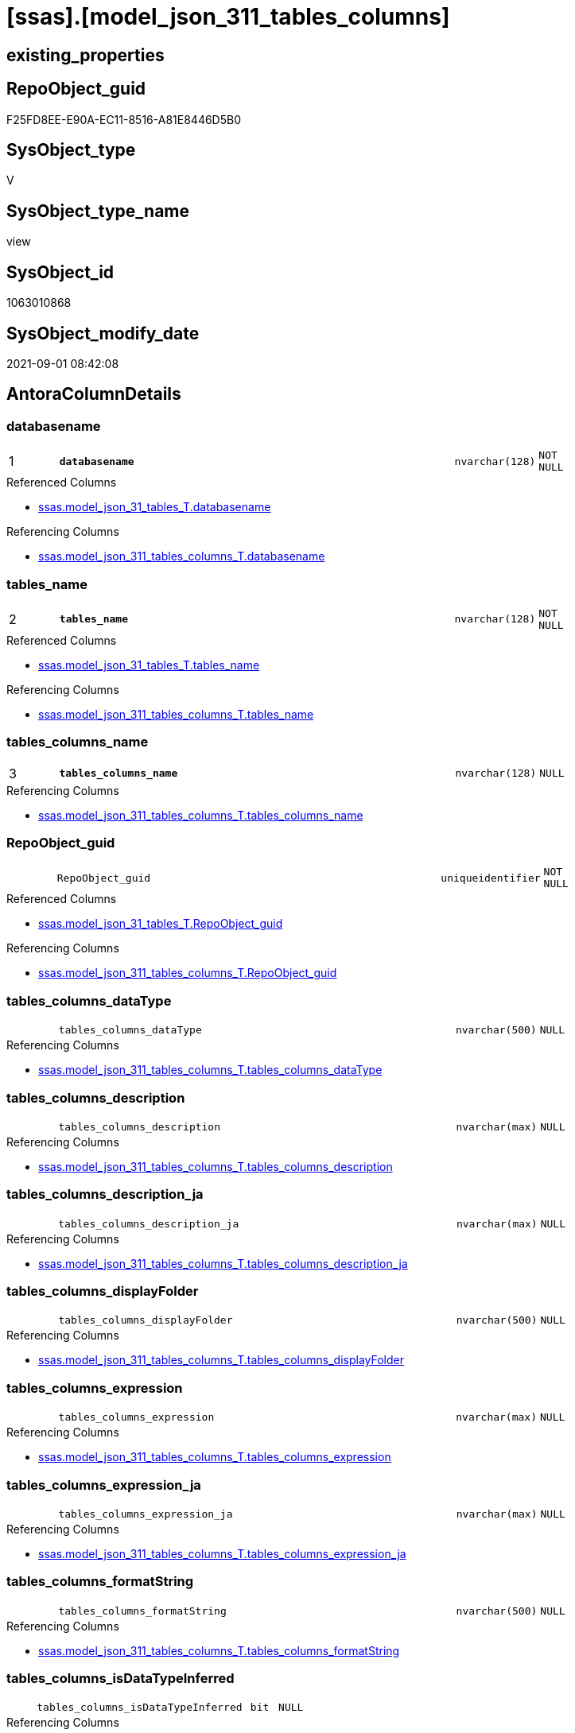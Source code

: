 = [ssas].[model_json_311_tables_columns]

== existing_properties

// tag::existing_properties[]
:ExistsProperty--antorareferencedlist:
:ExistsProperty--antorareferencinglist:
:ExistsProperty--is_repo_managed:
:ExistsProperty--is_ssas:
:ExistsProperty--pk_index_guid:
:ExistsProperty--pk_indexpatterncolumndatatype:
:ExistsProperty--pk_indexpatterncolumnname:
:ExistsProperty--pk_indexsemanticgroup:
:ExistsProperty--referencedobjectlist:
:ExistsProperty--sql_modules_definition:
:ExistsProperty--FK:
:ExistsProperty--AntoraIndexList:
:ExistsProperty--Columns:
// end::existing_properties[]

== RepoObject_guid

// tag::RepoObject_guid[]
F25FD8EE-E90A-EC11-8516-A81E8446D5B0
// end::RepoObject_guid[]

== SysObject_type

// tag::SysObject_type[]
V 
// end::SysObject_type[]

== SysObject_type_name

// tag::SysObject_type_name[]
view
// end::SysObject_type_name[]

== SysObject_id

// tag::SysObject_id[]
1063010868
// end::SysObject_id[]

== SysObject_modify_date

// tag::SysObject_modify_date[]
2021-09-01 08:42:08
// end::SysObject_modify_date[]

== AntoraColumnDetails

// tag::AntoraColumnDetails[]
[#column-databasename]
=== databasename

[cols="d,8m,m,m,m,d"]
|===
|1
|*databasename*
|nvarchar(128)
|NOT NULL
|
|
|===

.Referenced Columns
--
* xref:ssas.model_json_31_tables_T.adoc#column-databasename[+ssas.model_json_31_tables_T.databasename+]
--

.Referencing Columns
--
* xref:ssas.model_json_311_tables_columns_T.adoc#column-databasename[+ssas.model_json_311_tables_columns_T.databasename+]
--


[#column-tables_name]
=== tables_name

[cols="d,8m,m,m,m,d"]
|===
|2
|*tables_name*
|nvarchar(128)
|NOT NULL
|
|
|===

.Referenced Columns
--
* xref:ssas.model_json_31_tables_T.adoc#column-tables_name[+ssas.model_json_31_tables_T.tables_name+]
--

.Referencing Columns
--
* xref:ssas.model_json_311_tables_columns_T.adoc#column-tables_name[+ssas.model_json_311_tables_columns_T.tables_name+]
--


[#column-tables_columns_name]
=== tables_columns_name

[cols="d,8m,m,m,m,d"]
|===
|3
|*tables_columns_name*
|nvarchar(128)
|NULL
|
|
|===

.Referencing Columns
--
* xref:ssas.model_json_311_tables_columns_T.adoc#column-tables_columns_name[+ssas.model_json_311_tables_columns_T.tables_columns_name+]
--


[#column-RepoObject_guid]
=== RepoObject_guid

[cols="d,8m,m,m,m,d"]
|===
|
|RepoObject_guid
|uniqueidentifier
|NOT NULL
|
|
|===

.Referenced Columns
--
* xref:ssas.model_json_31_tables_T.adoc#column-RepoObject_guid[+ssas.model_json_31_tables_T.RepoObject_guid+]
--

.Referencing Columns
--
* xref:ssas.model_json_311_tables_columns_T.adoc#column-RepoObject_guid[+ssas.model_json_311_tables_columns_T.RepoObject_guid+]
--


[#column-tables_columns_dataType]
=== tables_columns_dataType

[cols="d,8m,m,m,m,d"]
|===
|
|tables_columns_dataType
|nvarchar(500)
|NULL
|
|
|===

.Referencing Columns
--
* xref:ssas.model_json_311_tables_columns_T.adoc#column-tables_columns_dataType[+ssas.model_json_311_tables_columns_T.tables_columns_dataType+]
--


[#column-tables_columns_description]
=== tables_columns_description

[cols="d,8m,m,m,m,d"]
|===
|
|tables_columns_description
|nvarchar(max)
|NULL
|
|
|===

.Referencing Columns
--
* xref:ssas.model_json_311_tables_columns_T.adoc#column-tables_columns_description[+ssas.model_json_311_tables_columns_T.tables_columns_description+]
--


[#column-tables_columns_description_ja]
=== tables_columns_description_ja

[cols="d,8m,m,m,m,d"]
|===
|
|tables_columns_description_ja
|nvarchar(max)
|NULL
|
|
|===

.Referencing Columns
--
* xref:ssas.model_json_311_tables_columns_T.adoc#column-tables_columns_description_ja[+ssas.model_json_311_tables_columns_T.tables_columns_description_ja+]
--


[#column-tables_columns_displayFolder]
=== tables_columns_displayFolder

[cols="d,8m,m,m,m,d"]
|===
|
|tables_columns_displayFolder
|nvarchar(500)
|NULL
|
|
|===

.Referencing Columns
--
* xref:ssas.model_json_311_tables_columns_T.adoc#column-tables_columns_displayFolder[+ssas.model_json_311_tables_columns_T.tables_columns_displayFolder+]
--


[#column-tables_columns_expression]
=== tables_columns_expression

[cols="d,8m,m,m,m,d"]
|===
|
|tables_columns_expression
|nvarchar(max)
|NULL
|
|
|===

.Referencing Columns
--
* xref:ssas.model_json_311_tables_columns_T.adoc#column-tables_columns_expression[+ssas.model_json_311_tables_columns_T.tables_columns_expression+]
--


[#column-tables_columns_expression_ja]
=== tables_columns_expression_ja

[cols="d,8m,m,m,m,d"]
|===
|
|tables_columns_expression_ja
|nvarchar(max)
|NULL
|
|
|===

.Referencing Columns
--
* xref:ssas.model_json_311_tables_columns_T.adoc#column-tables_columns_expression_ja[+ssas.model_json_311_tables_columns_T.tables_columns_expression_ja+]
--


[#column-tables_columns_formatString]
=== tables_columns_formatString

[cols="d,8m,m,m,m,d"]
|===
|
|tables_columns_formatString
|nvarchar(500)
|NULL
|
|
|===

.Referencing Columns
--
* xref:ssas.model_json_311_tables_columns_T.adoc#column-tables_columns_formatString[+ssas.model_json_311_tables_columns_T.tables_columns_formatString+]
--


[#column-tables_columns_isDataTypeInferred]
=== tables_columns_isDataTypeInferred

[cols="d,8m,m,m,m,d"]
|===
|
|tables_columns_isDataTypeInferred
|bit
|NULL
|
|
|===

.Referencing Columns
--
* xref:ssas.model_json_311_tables_columns_T.adoc#column-tables_columns_isDataTypeInferred[+ssas.model_json_311_tables_columns_T.tables_columns_isDataTypeInferred+]
--


[#column-tables_columns_isHidden]
=== tables_columns_isHidden

[cols="d,8m,m,m,m,d"]
|===
|
|tables_columns_isHidden
|bit
|NULL
|
|
|===

.Referencing Columns
--
* xref:ssas.model_json_311_tables_columns_T.adoc#column-tables_columns_isHidden[+ssas.model_json_311_tables_columns_T.tables_columns_isHidden+]
--


[#column-tables_columns_isKey]
=== tables_columns_isKey

[cols="d,8m,m,m,m,d"]
|===
|
|tables_columns_isKey
|bit
|NULL
|
|
|===

.Referencing Columns
--
* xref:ssas.model_json_311_tables_columns_T.adoc#column-tables_columns_isKey[+ssas.model_json_311_tables_columns_T.tables_columns_isKey+]
--


[#column-tables_columns_isNameInferred]
=== tables_columns_isNameInferred

[cols="d,8m,m,m,m,d"]
|===
|
|tables_columns_isNameInferred
|bit
|NULL
|
|
|===

.Referencing Columns
--
* xref:ssas.model_json_311_tables_columns_T.adoc#column-tables_columns_isNameInferred[+ssas.model_json_311_tables_columns_T.tables_columns_isNameInferred+]
--


[#column-tables_columns_isNullable]
=== tables_columns_isNullable

[cols="d,8m,m,m,m,d"]
|===
|
|tables_columns_isNullable
|bit
|NULL
|
|
|===

.Referencing Columns
--
* xref:ssas.model_json_311_tables_columns_T.adoc#column-tables_columns_isNullable[+ssas.model_json_311_tables_columns_T.tables_columns_isNullable+]
--


[#column-tables_columns_isUnique]
=== tables_columns_isUnique

[cols="d,8m,m,m,m,d"]
|===
|
|tables_columns_isUnique
|bit
|NULL
|
|
|===

.Referencing Columns
--
* xref:ssas.model_json_311_tables_columns_T.adoc#column-tables_columns_isUnique[+ssas.model_json_311_tables_columns_T.tables_columns_isUnique+]
--


[#column-tables_columns_keepUniqueRows]
=== tables_columns_keepUniqueRows

[cols="d,8m,m,m,m,d"]
|===
|
|tables_columns_keepUniqueRows
|bit
|NULL
|
|
|===

.Referencing Columns
--
* xref:ssas.model_json_311_tables_columns_T.adoc#column-tables_columns_keepUniqueRows[+ssas.model_json_311_tables_columns_T.tables_columns_keepUniqueRows+]
--


[#column-tables_columns_sortByColumn]
=== tables_columns_sortByColumn

[cols="d,8m,m,m,m,d"]
|===
|
|tables_columns_sortByColumn
|nvarchar(500)
|NULL
|
|
|===

.Referencing Columns
--
* xref:ssas.model_json_311_tables_columns_T.adoc#column-tables_columns_sortByColumn[+ssas.model_json_311_tables_columns_T.tables_columns_sortByColumn+]
--


[#column-tables_columns_sourceColumn]
=== tables_columns_sourceColumn

[cols="d,8m,m,m,m,d"]
|===
|
|tables_columns_sourceColumn
|nvarchar(500)
|NULL
|
|
|===

.Referencing Columns
--
* xref:ssas.model_json_311_tables_columns_T.adoc#column-tables_columns_sourceColumn[+ssas.model_json_311_tables_columns_T.tables_columns_sourceColumn+]
--


[#column-tables_columns_sourceProviderType]
=== tables_columns_sourceProviderType

[cols="d,8m,m,m,m,d"]
|===
|
|tables_columns_sourceProviderType
|nvarchar(500)
|NULL
|
|
|===

.Referencing Columns
--
* xref:ssas.model_json_311_tables_columns_T.adoc#column-tables_columns_sourceProviderType[+ssas.model_json_311_tables_columns_T.tables_columns_sourceProviderType+]
--


[#column-tables_columns_summarizeBy]
=== tables_columns_summarizeBy

[cols="d,8m,m,m,m,d"]
|===
|
|tables_columns_summarizeBy
|nvarchar(500)
|NULL
|
|
|===

.Referencing Columns
--
* xref:ssas.model_json_311_tables_columns_T.adoc#column-tables_columns_summarizeBy[+ssas.model_json_311_tables_columns_T.tables_columns_summarizeBy+]
--


[#column-tables_columns_type]
=== tables_columns_type

[cols="d,8m,m,m,m,d"]
|===
|
|tables_columns_type
|nvarchar(500)
|NULL
|
|
|===

.Referencing Columns
--
* xref:ssas.model_json_311_tables_columns_T.adoc#column-tables_columns_type[+ssas.model_json_311_tables_columns_T.tables_columns_type+]
--


// end::AntoraColumnDetails[]

== AntoraMeasureDetails

// tag::AntoraMeasureDetails[]

// end::AntoraMeasureDetails[]

== AntoraPkColumnTableRows

// tag::AntoraPkColumnTableRows[]
|1
|*<<column-databasename>>*
|nvarchar(128)
|NOT NULL
|
|

|2
|*<<column-tables_name>>*
|nvarchar(128)
|NOT NULL
|
|

|3
|*<<column-tables_columns_name>>*
|nvarchar(128)
|NULL
|
|





















// end::AntoraPkColumnTableRows[]

== AntoraNonPkColumnTableRows

// tag::AntoraNonPkColumnTableRows[]



|
|<<column-RepoObject_guid>>
|uniqueidentifier
|NOT NULL
|
|

|
|<<column-tables_columns_dataType>>
|nvarchar(500)
|NULL
|
|

|
|<<column-tables_columns_description>>
|nvarchar(max)
|NULL
|
|

|
|<<column-tables_columns_description_ja>>
|nvarchar(max)
|NULL
|
|

|
|<<column-tables_columns_displayFolder>>
|nvarchar(500)
|NULL
|
|

|
|<<column-tables_columns_expression>>
|nvarchar(max)
|NULL
|
|

|
|<<column-tables_columns_expression_ja>>
|nvarchar(max)
|NULL
|
|

|
|<<column-tables_columns_formatString>>
|nvarchar(500)
|NULL
|
|

|
|<<column-tables_columns_isDataTypeInferred>>
|bit
|NULL
|
|

|
|<<column-tables_columns_isHidden>>
|bit
|NULL
|
|

|
|<<column-tables_columns_isKey>>
|bit
|NULL
|
|

|
|<<column-tables_columns_isNameInferred>>
|bit
|NULL
|
|

|
|<<column-tables_columns_isNullable>>
|bit
|NULL
|
|

|
|<<column-tables_columns_isUnique>>
|bit
|NULL
|
|

|
|<<column-tables_columns_keepUniqueRows>>
|bit
|NULL
|
|

|
|<<column-tables_columns_sortByColumn>>
|nvarchar(500)
|NULL
|
|

|
|<<column-tables_columns_sourceColumn>>
|nvarchar(500)
|NULL
|
|

|
|<<column-tables_columns_sourceProviderType>>
|nvarchar(500)
|NULL
|
|

|
|<<column-tables_columns_summarizeBy>>
|nvarchar(500)
|NULL
|
|

|
|<<column-tables_columns_type>>
|nvarchar(500)
|NULL
|
|

// end::AntoraNonPkColumnTableRows[]

== AntoraIndexList

// tag::AntoraIndexList[]

[#index-PK_model_json_311_tables_columns]
=== PK_model_json_311_tables_columns

* IndexSemanticGroup: xref:other/IndexSemanticGroup.adoc#ssas_table_column[ssas_table_column]
+
--
* <<column-databasename>>; nvarchar(128)
* <<column-tables_name>>; nvarchar(128)
* <<column-tables_columns_name>>; nvarchar(128)
--
* PK, Unique, Real: 1, 1, 0


[#index-idx_model_json_311_tables_columns2x_2]
=== idx_model_json_311_tables_columns++__++2

* IndexSemanticGroup: xref:other/IndexSemanticGroup.adoc#openingbracketnoblankgroupclosingbracket[no_group]
+
--
* <<column-databasename>>; nvarchar(128)
* <<column-tables_name>>; nvarchar(128)
--
* PK, Unique, Real: 0, 0, 0


[#index-idx_model_json_311_tables_columns2x_3]
=== idx_model_json_311_tables_columns++__++3

* IndexSemanticGroup: xref:other/IndexSemanticGroup.adoc#openingbracketnoblankgroupclosingbracket[no_group]
+
--
* <<column-databasename>>; nvarchar(128)
--
* PK, Unique, Real: 0, 0, 0

// end::AntoraIndexList[]

== AntoraParameterList

// tag::AntoraParameterList[]

// end::AntoraParameterList[]

== Other tags

source: property.RepoObjectProperty_cross As rop_cross


=== AdocUspSteps

// tag::adocuspsteps[]

// end::adocuspsteps[]


=== AntoraReferencedList

// tag::antorareferencedlist[]
* xref:ssas.model_json_31_tables_T.adoc[]
// end::antorareferencedlist[]


=== AntoraReferencingList

// tag::antorareferencinglist[]
* xref:ssas.model_json_311_tables_columns_T.adoc[]
* xref:ssas.usp_PERSIST_model_json_311_tables_columns_T.adoc[]
// end::antorareferencinglist[]


=== Description

// tag::description[]

// end::description[]


=== exampleUsage

// tag::exampleusage[]

// end::exampleusage[]


=== exampleUsage_2

// tag::exampleusage_2[]

// end::exampleusage_2[]


=== exampleUsage_3

// tag::exampleusage_3[]

// end::exampleusage_3[]


=== exampleUsage_4

// tag::exampleusage_4[]

// end::exampleusage_4[]


=== exampleUsage_5

// tag::exampleusage_5[]

// end::exampleusage_5[]


=== exampleWrong_Usage

// tag::examplewrong_usage[]

// end::examplewrong_usage[]


=== has_execution_plan_issue

// tag::has_execution_plan_issue[]

// end::has_execution_plan_issue[]


=== has_get_referenced_issue

// tag::has_get_referenced_issue[]

// end::has_get_referenced_issue[]


=== has_history

// tag::has_history[]

// end::has_history[]


=== has_history_columns

// tag::has_history_columns[]

// end::has_history_columns[]


=== InheritanceType

// tag::inheritancetype[]

// end::inheritancetype[]


=== is_persistence

// tag::is_persistence[]

// end::is_persistence[]


=== is_persistence_check_duplicate_per_pk

// tag::is_persistence_check_duplicate_per_pk[]

// end::is_persistence_check_duplicate_per_pk[]


=== is_persistence_check_for_empty_source

// tag::is_persistence_check_for_empty_source[]

// end::is_persistence_check_for_empty_source[]


=== is_persistence_delete_changed

// tag::is_persistence_delete_changed[]

// end::is_persistence_delete_changed[]


=== is_persistence_delete_missing

// tag::is_persistence_delete_missing[]

// end::is_persistence_delete_missing[]


=== is_persistence_insert

// tag::is_persistence_insert[]

// end::is_persistence_insert[]


=== is_persistence_truncate

// tag::is_persistence_truncate[]

// end::is_persistence_truncate[]


=== is_persistence_update_changed

// tag::is_persistence_update_changed[]

// end::is_persistence_update_changed[]


=== is_repo_managed

// tag::is_repo_managed[]
0
// end::is_repo_managed[]


=== is_ssas

// tag::is_ssas[]
0
// end::is_ssas[]


=== microsoft_database_tools_support

// tag::microsoft_database_tools_support[]

// end::microsoft_database_tools_support[]


=== MS_Description

// tag::ms_description[]

// end::ms_description[]


=== persistence_source_RepoObject_fullname

// tag::persistence_source_repoobject_fullname[]

// end::persistence_source_repoobject_fullname[]


=== persistence_source_RepoObject_fullname2

// tag::persistence_source_repoobject_fullname2[]

// end::persistence_source_repoobject_fullname2[]


=== persistence_source_RepoObject_guid

// tag::persistence_source_repoobject_guid[]

// end::persistence_source_repoobject_guid[]


=== persistence_source_RepoObject_xref

// tag::persistence_source_repoobject_xref[]

// end::persistence_source_repoobject_xref[]


=== pk_index_guid

// tag::pk_index_guid[]
04B0C093-EC0A-EC11-8516-A81E8446D5B0
// end::pk_index_guid[]


=== pk_IndexPatternColumnDatatype

// tag::pk_indexpatterncolumndatatype[]
nvarchar(128),nvarchar(128),nvarchar(128)
// end::pk_indexpatterncolumndatatype[]


=== pk_IndexPatternColumnName

// tag::pk_indexpatterncolumnname[]
databasename,tables_name,tables_columns_name
// end::pk_indexpatterncolumnname[]


=== pk_IndexSemanticGroup

// tag::pk_indexsemanticgroup[]
ssas_table_column
// end::pk_indexsemanticgroup[]


=== ReferencedObjectList

// tag::referencedobjectlist[]
* [ssas].[model_json_31_tables_T]
// end::referencedobjectlist[]


=== usp_persistence_RepoObject_guid

// tag::usp_persistence_repoobject_guid[]

// end::usp_persistence_repoobject_guid[]


=== UspExamples

// tag::uspexamples[]

// end::uspexamples[]


=== UspParameters

// tag::uspparameters[]

// end::uspparameters[]

== Boolean Attributes

source: property.RepoObjectProperty WHERE property_int = 1

// tag::boolean_attributes[]

// end::boolean_attributes[]

== sql_modules_definition

// tag::sql_modules_definition[]
[%collapsible]
=======
[source,sql]
----

/*
--get and check existing values

Select
    Distinct
    j2.[Key]
  , j2.Type
From
    ssas.model_json_31_tables                     As T1
    Cross Apply OpenJson ( T1.tables_columns_ja ) As j1
    Cross Apply OpenJson ( j1.Value ) As j2
Order by
    j2.[Key]
  , j2.Type
Go

Select
    T1.*
  , j2.*
From
    ssas.model_json_31_tables                     As T1
    Cross Apply OpenJson ( T1.tables_columns_ja ) As j1
    Cross Apply OpenJson ( j1.Value ) As j2
Go

Select
    j2.*
From
    ssas.model_json_31_tables                     As T1
    Cross Apply OpenJson ( T1.tables_columns_ja ) As j1
    Cross Apply OpenJson ( j1.Value ) As j2
Where
    j2.[Key] = 'description'

Select
    j2.*
From
    ssas.model_json_31_tables                     As T1
    Cross Apply OpenJson ( T1.tables_columns_ja ) As j1
    Cross Apply OpenJson ( j1.Value ) As j2
Where
    j2.[Key] = 'expression'
Go
*/
CREATE View ssas.model_json_311_tables_columns
As
Select
    T1.databasename
  , T1.tables_name
  , T1.RepoObject_guid
  , j2.tables_columns_name
  , j2.tables_columns_dataType
  , j2.tables_columns_description
  , j2.tables_columns_description_ja
  , j2.tables_columns_displayFolder
  , j2.tables_columns_expression
  , j2.tables_columns_expression_ja
  , j2.tables_columns_formatString
  , j2.tables_columns_isDataTypeInferred
  , j2.tables_columns_isHidden
  , j2.tables_columns_isKey
  , j2.tables_columns_isNameInferred
  , j2.tables_columns_isNullable
  , j2.tables_columns_isUnique
  , j2.tables_columns_keepUniqueRows
  , j2.tables_columns_sortByColumn
  , j2.tables_columns_sourceColumn
  , j2.tables_columns_sourceProviderType
  , j2.tables_columns_summarizeBy
  , j2.tables_columns_type
From
    ssas.model_json_31_tables_T                   As T1
    Cross Apply OpenJson ( T1.tables_columns_ja ) As j1
    Cross Apply
    OpenJson ( j1.Value )
    With
    (
        tables_columns_name NVarchar ( 128 ) N'$.name'
      , tables_columns_dataType NVarchar ( 500 ) N'$.dataType'
      , tables_columns_description NVarchar ( Max ) N'$.description'
      , tables_columns_description_ja NVarchar ( Max ) N'$.description' As Json --multiple lines?
      , tables_columns_displayFolder NVarchar ( 500 ) N'$.displayFolder'
      , tables_columns_expression NVarchar ( Max ) N'$.expression'
      , tables_columns_expression_ja NVarchar ( Max ) N'$.expression' As Json   --multiple lines?
      , tables_columns_formatString NVarchar ( 500 ) N'$.formatString'
      , tables_columns_isDataTypeInferred Bit N'$.isDataTypeInferred'
      , tables_columns_isHidden Bit N'$.isHidden'
      , tables_columns_isKey Bit N'$.isKey'
      , tables_columns_isNameInferred Bit N'$.isNameInferred'
      , tables_columns_isNullable Bit N'$.isNullable'
      , tables_columns_isUnique Bit N'$.isUnique'
      , tables_columns_keepUniqueRows Bit N'$.keepUniqueRows'
      , tables_columns_sortByColumn NVarchar ( 500 ) N'$.sortByColumn'
      , tables_columns_sourceColumn NVarchar ( 500 ) N'$.sourceColumn'
      , tables_columns_sourceProviderType NVarchar ( 500 ) N'$.sourceProviderType'
      , tables_columns_summarizeBy NVarchar ( 500 ) N'$.summarizeBy'
      , tables_columns_type NVarchar ( 500 ) N'$.type'
    ) As j2
----
=======
// end::sql_modules_definition[]


